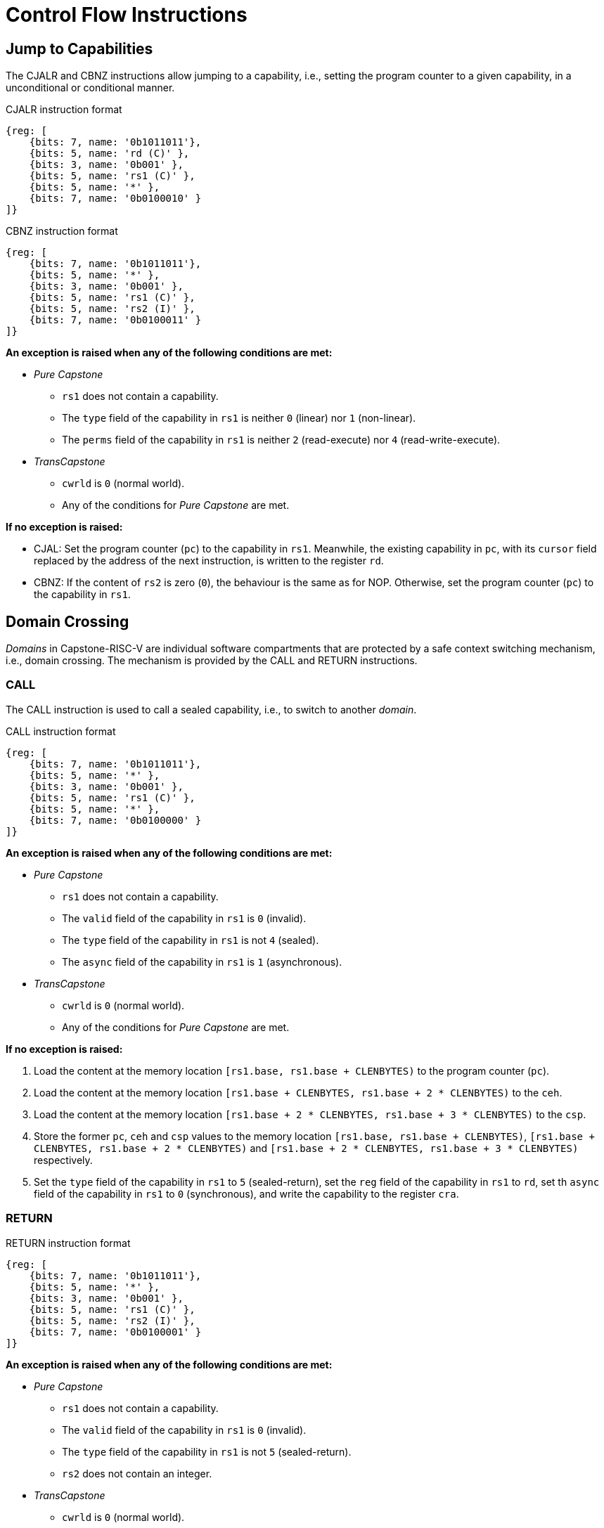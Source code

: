 :reproducible:

= Control Flow Instructions

[#jmp-cap]
== Jump to Capabilities

The CJALR and CBNZ instructions allow jumping to a capability,
i.e., setting the program counter to a given capability,
in a unconditional or conditional manner.

.CJALR instruction format
[wavedrom,,svg]
....
{reg: [
    {bits: 7, name: '0b1011011'},
    {bits: 5, name: 'rd (C)' },
    {bits: 3, name: '0b001' },
    {bits: 5, name: 'rs1 (C)' },
    {bits: 5, name: '*' },
    {bits: 7, name: '0b0100010' }
]}
....

.CBNZ instruction format
[wavedrom,,svg]
....
{reg: [
    {bits: 7, name: '0b1011011'},
    {bits: 5, name: '*' },
    {bits: 3, name: '0b001' },
    {bits: 5, name: 'rs1 (C)' },
    {bits: 5, name: 'rs2 (I)' },
    {bits: 7, name: '0b0100011' }
]}
....

*An exception is raised when any of the following conditions are met:*

* _Pure Capstone_
** `rs1` does not contain a capability.
** The `type` field of the capability in `rs1` is neither `0` (linear) nor `1` (non-linear).
** The `perms` field of the capability in `rs1` is neither `2` (read-execute) nor `4` (read-write-execute).
* _TransCapstone_
** `cwrld` is `0` (normal world).
** Any of the conditions for _Pure Capstone_ are met.

*If no exception is raised:*

* CJAL: Set the program counter (`pc`) to the capability in `rs1`. Meanwhile, the existing
capability in `pc`, with its `cursor` field replaced by the address of the next instruction,
is written to the register `rd`.
* CBNZ: If the content of `rs2` is zero (`0`), the behaviour is the same as for NOP.
Otherwise, set the program counter (`pc`) to the capability in `rs1`.

[#domain-cross]
== Domain Crossing

_Domains_ in Capstone-RISC-V are individual software compartments that
are protected by a safe context switching mechanism, i.e., domain crossing.
The mechanism is provided by the CALL and RETURN instructions.

=== CALL

The CALL instruction is used to call a sealed capability, i.e., to switch to another _domain_.

.CALL instruction format
[wavedrom,,svg]
....
{reg: [
    {bits: 7, name: '0b1011011'},
    {bits: 5, name: '*' },
    {bits: 3, name: '0b001' },
    {bits: 5, name: 'rs1 (C)' },
    {bits: 5, name: '*' },
    {bits: 7, name: '0b0100000' }
]}
....

*An exception is raised when any of the following conditions are met:*

* _Pure Capstone_
** `rs1` does not contain a capability.
** The `valid` field of the capability in `rs1` is `0` (invalid).
** The `type` field of the capability in `rs1` is not `4` (sealed).
** The `async` field of the capability in `rs1` is `1` (asynchronous).
* _TransCapstone_
** `cwrld` is `0` (normal world).
** Any of the conditions for _Pure Capstone_ are met.

*If no exception is raised:*

. Load the content at the memory location `[rs1.base, rs1.base + CLENBYTES)` to the program counter (`pc`).
. Load the content at the memory location `[rs1.base + CLENBYTES, rs1.base + 2 * CLENBYTES)` to the `ceh`.
. Load the content at the memory location `[rs1.base + 2 * CLENBYTES, rs1.base + 3 * CLENBYTES)` to the `csp`.
. Store the former `pc`, `ceh` and `csp` values to the memory location `[rs1.base, rs1.base + CLENBYTES)`,
`[rs1.base + CLENBYTES, rs1.base + 2 * CLENBYTES)` and `[rs1.base + 2 * CLENBYTES, rs1.base + 3 * CLENBYTES)`
respectively.
. Set the `type` field of the capability in `rs1` to `5` (sealed-return), set the `reg` field of the
capability in `rs1` to `rd`, set th `async` field of the capability in `rs1` to `0` (synchronous),
and write the capability to the register `cra`.

=== RETURN

.RETURN instruction format
[wavedrom,,svg]
....
{reg: [
    {bits: 7, name: '0b1011011'},
    {bits: 5, name: '*' },
    {bits: 3, name: '0b001' },
    {bits: 5, name: 'rs1 (C)' },
    {bits: 5, name: 'rs2 (I)' },
    {bits: 7, name: '0b0100001' }
]}
....

*An exception is raised when any of the following conditions are met:*

* _Pure Capstone_
** `rs1` does not contain a capability.
** The `valid` field of the capability in `rs1` is `0` (invalid).
** The `type` field of the capability in `rs1` is not `5` (sealed-return).
** `rs2` does not contain an integer.
* _TransCapstone_
** `cwrld` is `0` (normal world).
** Any of the conditions for _Pure Capstone_ are met.

*If no exception is raised:*

*When `rs1.async = 0` (synchronous):*

. Load the content at the memory location `[rs1.base, rs1.base + CLENBYTES)` to the program counter (`pc`).
. Load the content at the memory location `[rs1.base + CLENBYTES, rs1.base + 2 * CLENBYTES)` to the `ceh`.
. Load the content at the memory location `[rs1.base + 2 * CLENBYTES, rs1.base + 3 * CLENBYTES)` to the `csp`.
. Store the former `pc`, `ceh` and `csp` values to the memory location `[rs1.base, rs1.base + CLENBYTES)`,
`[rs1.base + CLENBYTES, rs1.base + 2 * CLENBYTES)` and `[rs1.base + 2 * CLENBYTES, rs1.base + 3 * CLENBYTES)`
respectively.
. Set the `type` field of the capability in `rs1` to `4` (sealed), and write the
capability to the register `x[reg]` where `reg` is the `reg` field of the capability in `rs1`.

*When `rs1.async = 1` (asynchronous):*

. Load the content at the memory location `[rs1.base, rs1.base + CLENBYTES)` to the program counter (`pc`).
. For `i = 1, 2, ..., 31`, load the content at the memory location
`[rs1.base + i * CLENBYTES, rs1.base + (i + 1) * CLENBYTES)`, to `x[i]` (the `i`-th general-purpose register).
. Write the former value of `pc`, with the `cursor` field replaced by the content of `rs2`, to
the memory location `[rs1.base, rs1.base + CLENBYTES)`.
. For `i = 1, 2, ..., 31`, store the content of `x[i]` (the `i`-th general-purpose register)
to the memory location `[rs1.base + i * CLENBYTES, rs1.base + (i + 1) * CLENBYTES)`.
When `i = rs1`, store the content of `cnull` instead to `[rs1.base + i * CLENBYTES, rs1.base + (i + 1) * CLENBYTES)`.
. Set the `type` field of the capability in `rs1` to `4` (sealed), and write the
capability to the exception handler register `ceh`.


.Note
****

When the `async` field of a sealed-return capability is `1` (asynchronous), some
memory accesses are granted by this capability. The following table shows the
memory accesses granted by sealed and sealed-return capabilities in different scenarios.

.Memory accesses granted by sealed and sealed-return capabilities
[%header%autowidth.stretch]
|===
| Capability type | `async` | Read | Write | Execute
| Sealed | `0` | No | No | No
| Sealed | `1` | No | No | No
| Sealed-return | `0` | No | No | No
| Sealed-return | `1` | `cursor in [base, end)` | `cursor in [base, end)` | No
|===

****

[#world-switch]
== A World Switching Extension for _TransCapstone_

In _TransCapstone_, a pair of extra instructions, i.e., CAPENTER and CAPEXIT,
is added to support switching between the secure world and the normal world. 
The CAPENTER instruction causes an entry into the secure world from the
normal world, and the CAPEXIT instruction causes an exit from the secure
world into the normal world.

The CAPENTER instruction can only be used in the normal world, whereas
the CAPEXIT instruction can only be used in the secure world.
In addition, the CAPEXIT instruction can only be used when an exit capability
is provided.
Attempting to use those instructions in the wrong world or without the
required capability will cause an exception.
The behaviours of these 2 instructions 
roughly correspond to the CALL and RETURN instructions respectively.

=== CAPENTER

.CAPENTER instruction format
[wavedrom,,svg]
....
{reg: [
    {bits: 7, name: '0b1011011'},
    {bits: 5, name: 'rd (I)' },
    {bits: 3, name: '0b001' },
    {bits: 5, name: 'rs1 (C)' },
    {bits: 5, name: '*' },
    {bits: 7, name: '0b0100100' }
]}
....

*An exception is raised when any of the following conditions are met:*

* `cwrld` is `1` (secure world).
* `rs1` does not contain a capability.
* The `valid` field of the capability in `rs1` is `0` (invalid).
* The `type` field of the capability in `rs1` is not `4` (sealed).

*If no exception is raised:*

// TODO: the resumption of an asynchronous exit needs to be handled

// TODO: we need to find a way to access the content in the switch_cap region

*When `rs1.async = 0` (synchronous):*

. Load the content at the memory location `[rs1.base, rs1.base + CLENBYTES)` to the program counter (`pc`).
. Load the content at the memory location `[rs1.base + CLENBYTES, rs1.base + 2 * CLENBYTES)` to the `ceh`.
. Load the content at the memory location `[rs1.base + 2 * CLENBYTES, rs1.base + 3 * CLENBYTES)` to the `csp`.
. Store the former value of `pc` and `sp` to `normal_pc` and `normal_sp` respectively.
. Set the `type` field of the capability in `rs1` to `5` (sealed-return), set the `async` field of the
capability in `rs1` to `0` (synchronous), and write the capability to `switch_cap`.
. Write `rs1` to `switch_reg`.
. Create a capability of `type = 6` (exit) in `cra`.
. Set `exit_reg` to `rd`.
. Set `cwrld` to `1` (secure world).

*When `rs1.async = 1` (asynchronous):*

. Load the content at the memory location `[rs1.base, rs1.base + CLENBYTES)` to the program counter (`pc`).
. Load the content at the memory location `[rs1.base + CLENBYTES, rs1.base + 2 * CLENBYTES)` to the `ceh`.
. For `i = 1, 2, ..., 31`, load the content at the memory location
`[rs1.base + (i + 1) * CLENBYTES, rs1.base + (i + 2) * CLENBYTES)`, to `x[i]` (the `i`-th general-purpose register).
. Store the former value of `pc` and `sp` to `normal_pc` and `normal_sp` respectively.
. Set the `type` field of the capability in `rs1` to `5` (sealed-return), set the `async` field of the
capability in `rs1` to `0` (synchronous), and write the capability to `switch_cap`.
. Write `rs1` to `switch_reg`.
. Set `exit_reg` to `rd`.
. Set `cwrld` to `1` (secure world).

.Note
****

The `rd` register will be set to a value indicating the cause of exit when
the CPU core exits from the secure world synchronously or asynchronously.

****

=== CAPEXIT

.CAPEXIT instruction format
[wavedrom,,svg]
....
{reg: [
    {bits: 7, name: '0b1011011'},
    {bits: 5, name: '*' },
    {bits: 3, name: '0b001' },
    {bits: 5, name: 'rs1 (C)' },
    {bits: 5, name: 'rs2 (I)' },
    {bits: 7, name: '0b0100101' }
]}
....

*An exception is raised when any of the following conditions are met:*

* `cwrld` is `0` (normal world).
* `rs1` does not contain a capability.
* The `valid` field of the capability in `rs1` is `0` (invalid).
* The `type` field of the capability in `rs1` is not `6` (exit).
* `rs2` does not contain an integer.
* `switch_cap` does not contain a capability.
* The `valid` field of the capability in `switch_cap` is `0` (invalid).
* The `type` field of the capability in `switch_cap` is not `4` (sealed-return).
* The `async` field of the capability in `switch_cap` is `1` (asynchronous).

*If no exception is raised:*

. Write the content of `normal_pc` and `normal_sp` to `pc` and `sp` respectively.
. Write the former value of `pc`, with the `cursor` field replaced by the content of `rs2`,
to the memory location `[switch_cap.base, switch_cap.base + CLENBYTES)`.
. Write the former value of `ceh` and `csp` to the memory location
`[switch_cap.base + CLENBYTES, switch_cap.base + 2 * CLENBYTES)` and
`[switch_cap.base + 2 * CLENBYTES, switch_cap.base + 3 * CLENBYTES)` respectively.
. Set the `type` field of `switch_cap` to `4` (sealed), set the `async` field
of `switch_cap` to `0` (synchronous), and write it to `x[switch_reg]`.
. Set the register `x[exit_reg]` to `0` (normal exit).
. Set `cwrld` to `0` (normal world).
